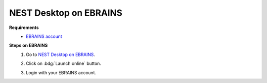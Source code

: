 .. _nest-desktop-on-ebrains:

NEST Desktop on EBRAINS
=======================

.. grid:: 2

   .. grid-item::

      `EBRAINS <https://www.ebrains.eu/>`__ is a new digital research infrastructure, created by the EU-funded Human
      Brain Project, that gathers an extensive range of data and tools for brain related research. EBRAINS is open and
      free.

   .. grid-item::

      .. image:: /_static/img/logo/ebrains-logo.svg

**Requirements**
   - `EBRAINS account <https://www.ebrains.eu/page/sign-up>`__

**Steps on EBRAINS**
   #. Go to `NEST Desktop on EBRAINS <https://www.ebrains.eu/tools/nest-desktop>`__.

      .. image:: /_static/img/screenshots/online-services/ebrains-tools.png

   #. Click on :bdg:`Launch online` button.

   #. Login with your EBRAINS account.